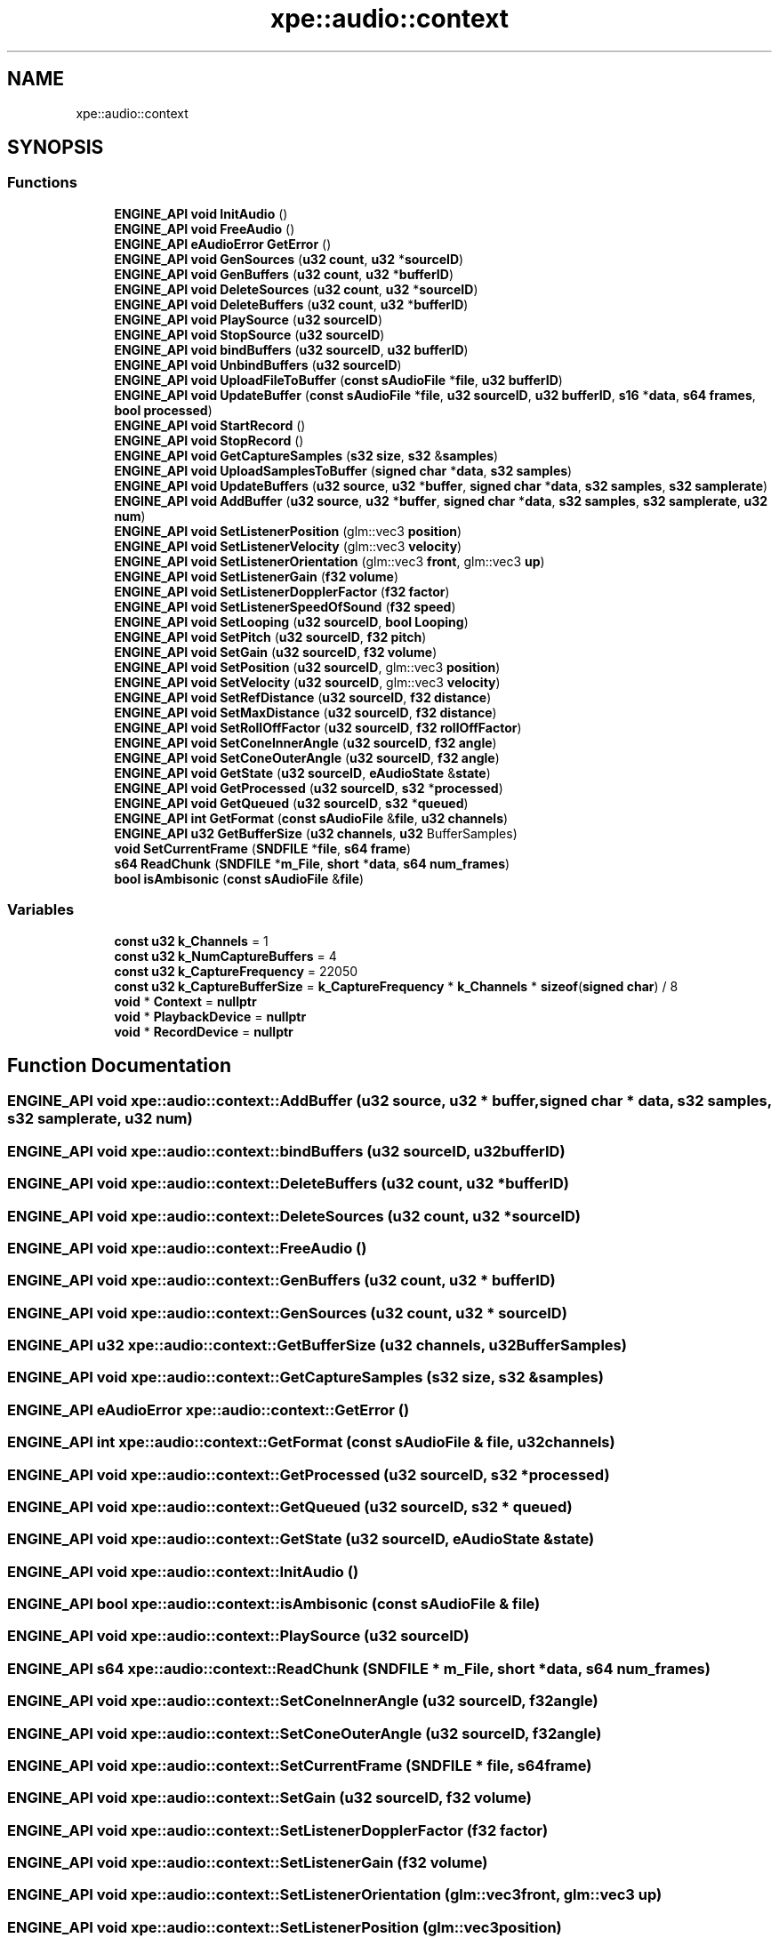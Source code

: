 .TH "xpe::audio::context" 3 "Version 0.1" "XPE-Engine" \" -*- nroff -*-
.ad l
.nh
.SH NAME
xpe::audio::context
.SH SYNOPSIS
.br
.PP
.SS "Functions"

.in +1c
.ti -1c
.RI "\fBENGINE_API\fP \fBvoid\fP \fBInitAudio\fP ()"
.br
.ti -1c
.RI "\fBENGINE_API\fP \fBvoid\fP \fBFreeAudio\fP ()"
.br
.ti -1c
.RI "\fBENGINE_API\fP \fBeAudioError\fP \fBGetError\fP ()"
.br
.ti -1c
.RI "\fBENGINE_API\fP \fBvoid\fP \fBGenSources\fP (\fBu32\fP \fBcount\fP, \fBu32\fP *\fBsourceID\fP)"
.br
.ti -1c
.RI "\fBENGINE_API\fP \fBvoid\fP \fBGenBuffers\fP (\fBu32\fP \fBcount\fP, \fBu32\fP *\fBbufferID\fP)"
.br
.ti -1c
.RI "\fBENGINE_API\fP \fBvoid\fP \fBDeleteSources\fP (\fBu32\fP \fBcount\fP, \fBu32\fP *\fBsourceID\fP)"
.br
.ti -1c
.RI "\fBENGINE_API\fP \fBvoid\fP \fBDeleteBuffers\fP (\fBu32\fP \fBcount\fP, \fBu32\fP *\fBbufferID\fP)"
.br
.ti -1c
.RI "\fBENGINE_API\fP \fBvoid\fP \fBPlaySource\fP (\fBu32\fP \fBsourceID\fP)"
.br
.ti -1c
.RI "\fBENGINE_API\fP \fBvoid\fP \fBStopSource\fP (\fBu32\fP \fBsourceID\fP)"
.br
.ti -1c
.RI "\fBENGINE_API\fP \fBvoid\fP \fBbindBuffers\fP (\fBu32\fP \fBsourceID\fP, \fBu32\fP \fBbufferID\fP)"
.br
.ti -1c
.RI "\fBENGINE_API\fP \fBvoid\fP \fBUnbindBuffers\fP (\fBu32\fP \fBsourceID\fP)"
.br
.ti -1c
.RI "\fBENGINE_API\fP \fBvoid\fP \fBUploadFileToBuffer\fP (\fBconst\fP \fBsAudioFile\fP *\fBfile\fP, \fBu32\fP \fBbufferID\fP)"
.br
.ti -1c
.RI "\fBENGINE_API\fP \fBvoid\fP \fBUpdateBuffer\fP (\fBconst\fP \fBsAudioFile\fP *\fBfile\fP, \fBu32\fP \fBsourceID\fP, \fBu32\fP \fBbufferID\fP, \fBs16\fP *\fBdata\fP, \fBs64\fP \fBframes\fP, \fBbool\fP \fBprocessed\fP)"
.br
.ti -1c
.RI "\fBENGINE_API\fP \fBvoid\fP \fBStartRecord\fP ()"
.br
.ti -1c
.RI "\fBENGINE_API\fP \fBvoid\fP \fBStopRecord\fP ()"
.br
.ti -1c
.RI "\fBENGINE_API\fP \fBvoid\fP \fBGetCaptureSamples\fP (\fBs32\fP \fBsize\fP, \fBs32\fP &\fBsamples\fP)"
.br
.ti -1c
.RI "\fBENGINE_API\fP \fBvoid\fP \fBUploadSamplesToBuffer\fP (\fBsigned\fP \fBchar\fP *\fBdata\fP, \fBs32\fP \fBsamples\fP)"
.br
.ti -1c
.RI "\fBENGINE_API\fP \fBvoid\fP \fBUpdateBuffers\fP (\fBu32\fP \fBsource\fP, \fBu32\fP *\fBbuffer\fP, \fBsigned\fP \fBchar\fP *\fBdata\fP, \fBs32\fP \fBsamples\fP, \fBs32\fP \fBsamplerate\fP)"
.br
.ti -1c
.RI "\fBENGINE_API\fP \fBvoid\fP \fBAddBuffer\fP (\fBu32\fP \fBsource\fP, \fBu32\fP *\fBbuffer\fP, \fBsigned\fP \fBchar\fP *\fBdata\fP, \fBs32\fP \fBsamples\fP, \fBs32\fP \fBsamplerate\fP, \fBu32\fP \fBnum\fP)"
.br
.ti -1c
.RI "\fBENGINE_API\fP \fBvoid\fP \fBSetListenerPosition\fP (glm::vec3 \fBposition\fP)"
.br
.ti -1c
.RI "\fBENGINE_API\fP \fBvoid\fP \fBSetListenerVelocity\fP (glm::vec3 \fBvelocity\fP)"
.br
.ti -1c
.RI "\fBENGINE_API\fP \fBvoid\fP \fBSetListenerOrientation\fP (glm::vec3 \fBfront\fP, glm::vec3 \fBup\fP)"
.br
.ti -1c
.RI "\fBENGINE_API\fP \fBvoid\fP \fBSetListenerGain\fP (\fBf32\fP \fBvolume\fP)"
.br
.ti -1c
.RI "\fBENGINE_API\fP \fBvoid\fP \fBSetListenerDopplerFactor\fP (\fBf32\fP \fBfactor\fP)"
.br
.ti -1c
.RI "\fBENGINE_API\fP \fBvoid\fP \fBSetListenerSpeedOfSound\fP (\fBf32\fP \fBspeed\fP)"
.br
.ti -1c
.RI "\fBENGINE_API\fP \fBvoid\fP \fBSetLooping\fP (\fBu32\fP \fBsourceID\fP, \fBbool\fP \fBLooping\fP)"
.br
.ti -1c
.RI "\fBENGINE_API\fP \fBvoid\fP \fBSetPitch\fP (\fBu32\fP \fBsourceID\fP, \fBf32\fP \fBpitch\fP)"
.br
.ti -1c
.RI "\fBENGINE_API\fP \fBvoid\fP \fBSetGain\fP (\fBu32\fP \fBsourceID\fP, \fBf32\fP \fBvolume\fP)"
.br
.ti -1c
.RI "\fBENGINE_API\fP \fBvoid\fP \fBSetPosition\fP (\fBu32\fP \fBsourceID\fP, glm::vec3 \fBposition\fP)"
.br
.ti -1c
.RI "\fBENGINE_API\fP \fBvoid\fP \fBSetVelocity\fP (\fBu32\fP \fBsourceID\fP, glm::vec3 \fBvelocity\fP)"
.br
.ti -1c
.RI "\fBENGINE_API\fP \fBvoid\fP \fBSetRefDistance\fP (\fBu32\fP \fBsourceID\fP, \fBf32\fP \fBdistance\fP)"
.br
.ti -1c
.RI "\fBENGINE_API\fP \fBvoid\fP \fBSetMaxDistance\fP (\fBu32\fP \fBsourceID\fP, \fBf32\fP \fBdistance\fP)"
.br
.ti -1c
.RI "\fBENGINE_API\fP \fBvoid\fP \fBSetRollOffFactor\fP (\fBu32\fP \fBsourceID\fP, \fBf32\fP \fBrollOffFactor\fP)"
.br
.ti -1c
.RI "\fBENGINE_API\fP \fBvoid\fP \fBSetConeInnerAngle\fP (\fBu32\fP \fBsourceID\fP, \fBf32\fP \fBangle\fP)"
.br
.ti -1c
.RI "\fBENGINE_API\fP \fBvoid\fP \fBSetConeOuterAngle\fP (\fBu32\fP \fBsourceID\fP, \fBf32\fP \fBangle\fP)"
.br
.ti -1c
.RI "\fBENGINE_API\fP \fBvoid\fP \fBGetState\fP (\fBu32\fP \fBsourceID\fP, \fBeAudioState\fP &\fBstate\fP)"
.br
.ti -1c
.RI "\fBENGINE_API\fP \fBvoid\fP \fBGetProcessed\fP (\fBu32\fP \fBsourceID\fP, \fBs32\fP *\fBprocessed\fP)"
.br
.ti -1c
.RI "\fBENGINE_API\fP \fBvoid\fP \fBGetQueued\fP (\fBu32\fP \fBsourceID\fP, \fBs32\fP *\fBqueued\fP)"
.br
.ti -1c
.RI "\fBENGINE_API\fP \fBint\fP \fBGetFormat\fP (\fBconst\fP \fBsAudioFile\fP &\fBfile\fP, \fBu32\fP \fBchannels\fP)"
.br
.ti -1c
.RI "\fBENGINE_API\fP \fBu32\fP \fBGetBufferSize\fP (\fBu32\fP \fBchannels\fP, \fBu32\fP BufferSamples)"
.br
.ti -1c
.RI "\fBvoid\fP \fBSetCurrentFrame\fP (\fBSNDFILE\fP *\fBfile\fP, \fBs64\fP \fBframe\fP)"
.br
.ti -1c
.RI "\fBs64\fP \fBReadChunk\fP (\fBSNDFILE\fP *\fBm_File\fP, \fBshort\fP *\fBdata\fP, \fBs64\fP \fBnum_frames\fP)"
.br
.ti -1c
.RI "\fBbool\fP \fBisAmbisonic\fP (\fBconst\fP \fBsAudioFile\fP &\fBfile\fP)"
.br
.in -1c
.SS "Variables"

.in +1c
.ti -1c
.RI "\fBconst\fP \fBu32\fP \fBk_Channels\fP = 1"
.br
.ti -1c
.RI "\fBconst\fP \fBu32\fP \fBk_NumCaptureBuffers\fP = 4"
.br
.ti -1c
.RI "\fBconst\fP \fBu32\fP \fBk_CaptureFrequency\fP = 22050"
.br
.ti -1c
.RI "\fBconst\fP \fBu32\fP \fBk_CaptureBufferSize\fP = \fBk_CaptureFrequency\fP * \fBk_Channels\fP * \fBsizeof\fP(\fBsigned\fP \fBchar\fP) / 8"
.br
.ti -1c
.RI "\fBvoid\fP * \fBContext\fP = \fBnullptr\fP"
.br
.ti -1c
.RI "\fBvoid\fP * \fBPlaybackDevice\fP = \fBnullptr\fP"
.br
.ti -1c
.RI "\fBvoid\fP * \fBRecordDevice\fP = \fBnullptr\fP"
.br
.in -1c
.SH "Function Documentation"
.PP 
.SS "\fBENGINE_API\fP \fBvoid\fP xpe::audio::context::AddBuffer (\fBu32\fP source, \fBu32\fP * buffer, \fBsigned\fP \fBchar\fP * data, \fBs32\fP samples, \fBs32\fP samplerate, \fBu32\fP num)"

.SS "\fBENGINE_API\fP \fBvoid\fP xpe::audio::context::bindBuffers (\fBu32\fP sourceID, \fBu32\fP bufferID)"

.SS "\fBENGINE_API\fP \fBvoid\fP xpe::audio::context::DeleteBuffers (\fBu32\fP count, \fBu32\fP * bufferID)"

.SS "\fBENGINE_API\fP \fBvoid\fP xpe::audio::context::DeleteSources (\fBu32\fP count, \fBu32\fP * sourceID)"

.SS "\fBENGINE_API\fP \fBvoid\fP xpe::audio::context::FreeAudio ()"

.SS "\fBENGINE_API\fP \fBvoid\fP xpe::audio::context::GenBuffers (\fBu32\fP count, \fBu32\fP * bufferID)"

.SS "\fBENGINE_API\fP \fBvoid\fP xpe::audio::context::GenSources (\fBu32\fP count, \fBu32\fP * sourceID)"

.SS "\fBENGINE_API\fP \fBu32\fP xpe::audio::context::GetBufferSize (\fBu32\fP channels, \fBu32\fP BufferSamples)"

.SS "\fBENGINE_API\fP \fBvoid\fP xpe::audio::context::GetCaptureSamples (\fBs32\fP size, \fBs32\fP & samples)"

.SS "\fBENGINE_API\fP \fBeAudioError\fP xpe::audio::context::GetError ()"

.SS "\fBENGINE_API\fP \fBint\fP xpe::audio::context::GetFormat (\fBconst\fP \fBsAudioFile\fP & file, \fBu32\fP channels)"

.SS "\fBENGINE_API\fP \fBvoid\fP xpe::audio::context::GetProcessed (\fBu32\fP sourceID, \fBs32\fP * processed)"

.SS "\fBENGINE_API\fP \fBvoid\fP xpe::audio::context::GetQueued (\fBu32\fP sourceID, \fBs32\fP * queued)"

.SS "\fBENGINE_API\fP \fBvoid\fP xpe::audio::context::GetState (\fBu32\fP sourceID, \fBeAudioState\fP & state)"

.SS "\fBENGINE_API\fP \fBvoid\fP xpe::audio::context::InitAudio ()"

.SS "\fBENGINE_API\fP \fBbool\fP xpe::audio::context::isAmbisonic (\fBconst\fP \fBsAudioFile\fP & file)"

.SS "\fBENGINE_API\fP \fBvoid\fP xpe::audio::context::PlaySource (\fBu32\fP sourceID)"

.SS "\fBENGINE_API\fP \fBs64\fP xpe::audio::context::ReadChunk (\fBSNDFILE\fP * m_File, \fBshort\fP * data, \fBs64\fP num_frames)"

.SS "\fBENGINE_API\fP \fBvoid\fP xpe::audio::context::SetConeInnerAngle (\fBu32\fP sourceID, \fBf32\fP angle)"

.SS "\fBENGINE_API\fP \fBvoid\fP xpe::audio::context::SetConeOuterAngle (\fBu32\fP sourceID, \fBf32\fP angle)"

.SS "\fBENGINE_API\fP \fBvoid\fP xpe::audio::context::SetCurrentFrame (\fBSNDFILE\fP * file, \fBs64\fP frame)"

.SS "\fBENGINE_API\fP \fBvoid\fP xpe::audio::context::SetGain (\fBu32\fP sourceID, \fBf32\fP volume)"

.SS "\fBENGINE_API\fP \fBvoid\fP xpe::audio::context::SetListenerDopplerFactor (\fBf32\fP factor)"

.SS "\fBENGINE_API\fP \fBvoid\fP xpe::audio::context::SetListenerGain (\fBf32\fP volume)"

.SS "\fBENGINE_API\fP \fBvoid\fP xpe::audio::context::SetListenerOrientation (glm::vec3 front, glm::vec3 up)"

.SS "\fBENGINE_API\fP \fBvoid\fP xpe::audio::context::SetListenerPosition (glm::vec3 position)"

.SS "\fBENGINE_API\fP \fBvoid\fP xpe::audio::context::SetListenerSpeedOfSound (\fBf32\fP speed)"

.SS "\fBENGINE_API\fP \fBvoid\fP xpe::audio::context::SetListenerVelocity (glm::vec3 velocity)"

.SS "\fBENGINE_API\fP \fBvoid\fP xpe::audio::context::SetLooping (\fBu32\fP sourceID, \fBbool\fP Looping)"

.SS "\fBENGINE_API\fP \fBvoid\fP xpe::audio::context::SetMaxDistance (\fBu32\fP sourceID, \fBf32\fP distance)"

.SS "\fBENGINE_API\fP \fBvoid\fP xpe::audio::context::SetPitch (\fBu32\fP sourceID, \fBf32\fP pitch)"

.SS "\fBENGINE_API\fP \fBvoid\fP xpe::audio::context::SetPosition (\fBu32\fP sourceID, glm::vec3 position)"

.SS "\fBENGINE_API\fP \fBvoid\fP xpe::audio::context::SetRefDistance (\fBu32\fP sourceID, \fBf32\fP distance)"

.SS "\fBENGINE_API\fP \fBvoid\fP xpe::audio::context::SetRollOffFactor (\fBu32\fP sourceID, \fBf32\fP rollOffFactor)"

.SS "\fBENGINE_API\fP \fBvoid\fP xpe::audio::context::SetVelocity (\fBu32\fP sourceID, glm::vec3 velocity)"

.SS "\fBENGINE_API\fP \fBvoid\fP xpe::audio::context::StartRecord ()"

.SS "\fBENGINE_API\fP \fBvoid\fP xpe::audio::context::StopRecord ()"

.SS "\fBENGINE_API\fP \fBvoid\fP xpe::audio::context::StopSource (\fBu32\fP sourceID)"

.SS "\fBENGINE_API\fP \fBvoid\fP xpe::audio::context::UnbindBuffers (\fBu32\fP sourceID)"

.SS "\fBENGINE_API\fP \fBvoid\fP xpe::audio::context::UpdateBuffer (\fBconst\fP \fBsAudioFile\fP * file, \fBu32\fP sourceID, \fBu32\fP bufferID, \fBs16\fP * data, \fBs64\fP frames, \fBbool\fP processed)"

.SS "\fBENGINE_API\fP \fBvoid\fP xpe::audio::context::UpdateBuffers (\fBu32\fP source, \fBu32\fP * buffer, \fBsigned\fP \fBchar\fP * data, \fBs32\fP samples, \fBs32\fP samplerate)"

.SS "\fBENGINE_API\fP \fBvoid\fP xpe::audio::context::UploadFileToBuffer (\fBconst\fP \fBsAudioFile\fP * file, \fBu32\fP bufferID)"

.SS "\fBENGINE_API\fP \fBvoid\fP xpe::audio::context::UploadSamplesToBuffer (\fBsigned\fP \fBchar\fP * data, \fBs32\fP samples)"

.SH "Variable Documentation"
.PP 
.SS "\fBvoid\fP* xpe::audio::context::Context = \fBnullptr\fP\fR [inline]\fP"

.SS "\fBconst\fP \fBu32\fP xpe::audio::context::k_CaptureBufferSize = \fBk_CaptureFrequency\fP * \fBk_Channels\fP * \fBsizeof\fP(\fBsigned\fP \fBchar\fP) / 8"

.SS "\fBconst\fP \fBu32\fP xpe::audio::context::k_CaptureFrequency = 22050"

.SS "\fBconst\fP \fBu32\fP xpe::audio::context::k_Channels = 1"

.SS "\fBconst\fP \fBu32\fP xpe::audio::context::k_NumCaptureBuffers = 4"

.SS "\fBvoid\fP* xpe::audio::context::PlaybackDevice = \fBnullptr\fP\fR [inline]\fP"

.SS "\fBvoid\fP* xpe::audio::context::RecordDevice = \fBnullptr\fP\fR [inline]\fP"

.SH "Author"
.PP 
Generated automatically by Doxygen for XPE-Engine from the source code\&.

